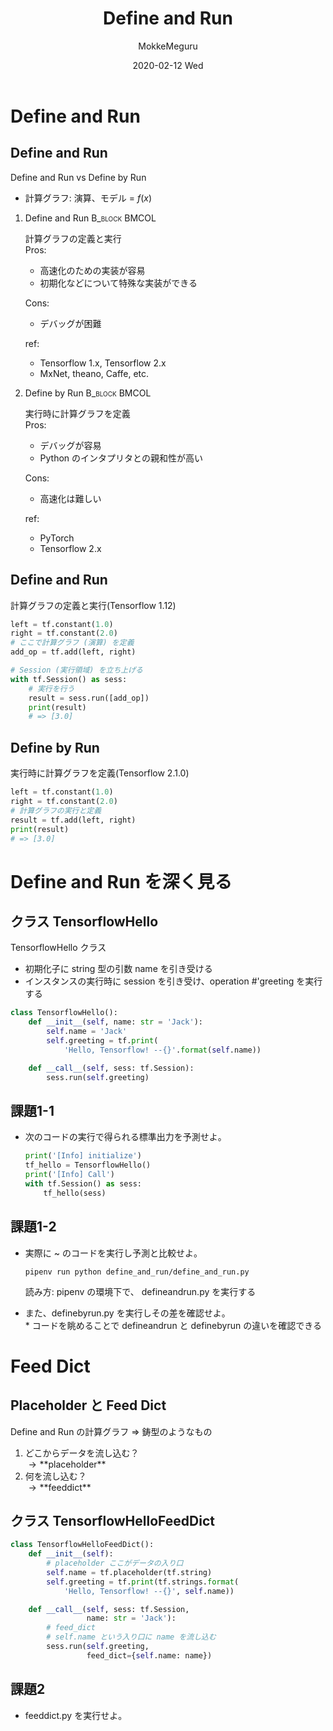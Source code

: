 #+title: Define and Run
#+date: 2020-02-12 Wed
#+author: MokkeMeguru
#+email: meguru.mokke@gmail.com

#+language: ja
#+select_tags: export
#+exclude_tags: noexport
#+creator: Emacs 26.3 (Org mode 9.2.6)
#+options: ':nil *:t -:t ::t <:t \n:t ^:t arch:headline author:t
#+options: broken-links:nil c:nil creator:nil d:(not "LOGBOOK") date:t e:t
#+options: email:t f:t inline:t num:t p:nil pri:nil prop:nil stat:t tags:t
#+options: tasks:t tex:t timestamp:t title:t toc:t todo:t |:t
#+options: H:2 toc:t \n:t
#+latex_class_options: [dvipdfmx, 11pt, allowframebreaks]
#+latex_class: beamer
#+columns: %45ITEM %10BEAMER_env(Env) %10BEAMER_act(Act) %4BEAMER_col(Col) %8BEAMER_opt(Opt)
#+beamer_header: \usepackage{tabulary}
#+beamer_header: \usepackage{amsmath}
#+beamer_header: \usepackage{minted}
#+beamer_header: \setbeamertemplate{page number in head/foot}[framenumber]
#+beamer_header: \setbeamerfont{block body}{size=\tiny}
#+beamer_header: \setbeamerfont{block title}{size=\small}
#+beamer_header: \setbeamerfont{block body example}{size=\small}
#+beamer_theme: Berlin
#+beamer_color_theme:
#+beamer_font_theme:
#+beamer_inner_theme:
#+beamer_outer_theme:
#+startup: beamer
#+BEAMER_HEADER: \AtBeginSection[]{\begin{frame}<beamer>\frametitle{Presentaion agenda}\tableofcontents[currentsection]\end{frame}}
* Define and Run
** Define and Run
   Define and Run vs Define by Run
   * 計算グラフ: 演算、モデル =  $f(x)$
*** Define and Run                                            :B_block:BMCOL:
    :PROPERTIES:
    :BEAMER_env: block
    :BEAMER_col: 0.5
    :END:
    計算グラフの定義と実行
    Pros:
    - 高速化のための実装が容易
    - 初期化などについて特殊な実装ができる
    Cons:
    - デバッグが困難
    ref:
    - Tensorflow 1.x, Tensorflow 2.x
    - MxNet, theano, Caffe, etc.

*** Define by Run                                             :B_block:BMCOL:
    :PROPERTIES:
    :BEAMER_env: block
    :BEAMER_col: 0.5
    :END:
    実行時に計算グラフを定義
    Pros:
    - デバッグが容易
    - Python のインタプリタとの親和性が高い
    Cons:
    - 高速化は難しい
    ref:
    - PyTorch
    - Tensorflow 2.x

** Define and Run
   計算グラフの定義と実行(Tensorflow 1.12)
 #+begin_src python
   left = tf.constant(1.0)
   right = tf.constant(2.0)
   # ここで計算グラフ (演算) を定義
   add_op = tf.add(left, right)

   # Session (実行領域) を立ち上げる
   with tf.Session() as sess:
       # 実行を行う
       result = sess.run([add_op])
       print(result)
       # => [3.0]
#+end_src
** Define by Run
   実行時に計算グラフを定義(Tensorflow 2.1.0)
   #+begin_src python
     left = tf.constant(1.0)
     right = tf.constant(2.0)
     # 計算グラフの実行と定義
     result = tf.add(left, right)
     print(result)
     # => [3.0]
   #+end_src
* Define and Run を深く見る
** クラス TensorflowHello
   TensorflowHello クラス
   - 初期化子に string 型の引数 name を引き受ける
   - インスタンスの実行時に session を引き受け、operation #'greeting を実行する
  #+begin_src python
    class TensorflowHello():
        def __init__(self, name: str = 'Jack'):
            self.name = 'Jack'
            self.greeting = tf.print(
                'Hello, Tensorflow! --{}'.format(self.name))

        def __call__(self, sess: tf.Session):
            sess.run(self.greeting)
  #+end_src
** 課題1-1
   - 次のコードの実行で得られる標準出力を予測せよ。
     #+begin_src python
     print('[Info] initialize')
     tf_hello = TensorflowHello()
     print('[Info] Call')
     with tf.Session() as sess:
         tf_hello(sess)
     #+end_src
** 課題1-2
   - 実際に ~ のコードを実行し予測と比較せよ。
     #+begin_src shell
     pipenv run python define_and_run/define_and_run.py
     #+end_src
     読み方: pipenv の環境下で、 define\under{}and\under{}run.py を実行する
     #+LATEX: \vspace{1cm}
   - また、define\under{}by\under{}run.py を実行しその差を確認せよ。
     \ast コードを眺めることで define\under{}and\under{}run と define\under{}by\under{}run の違いを確認できる
* Feed Dict
** Placeholder と Feed Dict
   Define and Run の計算グラフ \Rightarrow 鋳型のようなもの
   1. どこからデータを流し込む？
       \rightarrow **placeholder**
   2. 何を流し込む？
       \rightarrow **feed\under{}dict**
** クラス TensorflowHelloFeedDict
   #+begin_src python
     class TensorflowHelloFeedDict():
         def __init__(self):
             # placeholder ここがデータの入り口
             self.name = tf.placeholder(tf.string)
             self.greeting = tf.print(tf.strings.format(
                 'Hello, Tensorflow! --{}', self.name))

         def __call__(self, sess: tf.Session,
                      name: str = 'Jack'):
             # feed_dict
             # self.name という入り口に name を流し込む
             sess.run(self.greeting,
                      feed_dict={self.name: name})
   #+end_src
** 課題2
   - feed\under{}dict.py を実行せよ。
